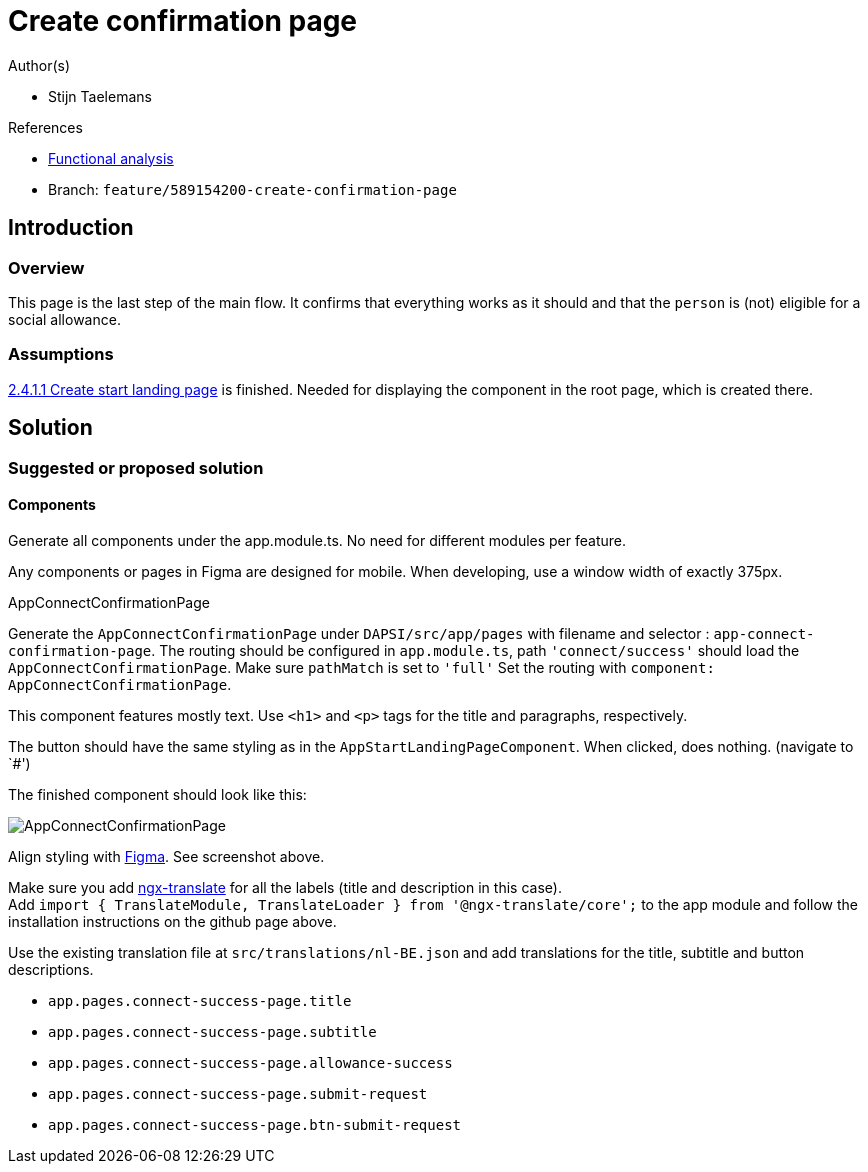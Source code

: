 = Create confirmation page
:description: A description of the page stored in an HTML meta tag.
:sectanchors:
:url-repo: https://github.com/digita-ai/ui-transfer
:page-tags: name of a tag, name of a tag

.Author(s)

* Stijn Taelemans

.References

* https://www.figma.com/file/7G6VzJ3AKWFg7dJQ2AcLEd/Dapsi?node-id=3%3A3[Functional
analysis]
* Branch: `feature/589154200-create-confirmation-page`

== Introduction

=== Overview

This page is the last step of the main flow. It confirms that everything
works as it should and that the `person` is (not) eligible for a social allowance.

=== Assumptions

https://www.wrike.com/open.htm?id=589151527[2.4.1.1 Create start landing page] is finished. Needed for displaying the component in the root page, which is created there.

== Solution

=== Suggested or proposed solution

==== Components

Generate all components under the app.module.ts. No need for different modules per feature.

Any components or pages in Figma are designed for mobile. When developing, use a window width of exactly 375px.

.AppConnectConfirmationPage

Generate the `AppConnectConfirmationPage` under `DAPSI/src/app/pages`
with filename and selector : `app-connect-confirmation-page`. The
routing should be configured in `app.module.ts`, path
`'connect/success'` should load the `AppConnectConfirmationPage`. Make
sure `pathMatch` is set to `'full'` Set the routing with
`component: AppConnectConfirmationPage`.

This component features mostly text. Use `<h1>` and `<p>` tags for the
title and paragraphs, respectively.

The button should have the same styling as in the
`AppStartLandingPageComponent`. When clicked, does nothing. (navigate to
`#')

The finished component should look like this:

image::confirmationpage.svg[AppConnectConfirmationPage]

Align styling with https://www.figma.com/file/7G6VzJ3AKWFg7dJQ2AcLEd/Dapsi?node-id=4%3A698[Figma]. See screenshot above. 

Make sure you add https://github.com/ngx-translate/core[ngx-translate]
for all the labels (title and description in this case). +
Add
`import { TranslateModule, TranslateLoader } from '@ngx-translate/core';`
to the app module and follow the installation instructions on the github
page above.

Use the existing translation file at `src/translations/nl-BE.json` and
add translations for the title, subtitle and button descriptions.

* `app.pages.connect-success-page.title`
* `app.pages.connect-success-page.subtitle`
* `app.pages.connect-success-page.allowance-success`
* `app.pages.connect-success-page.submit-request`
* `app.pages.connect-success-page.btn-submit-request`
